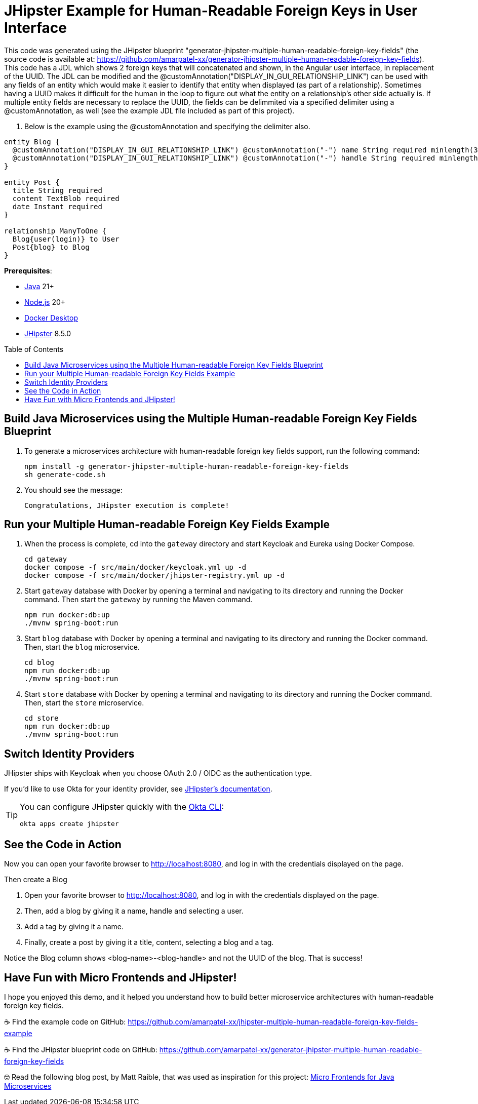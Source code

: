 :experimental:
:commandkey: &#8984;
:toc: macro
:source-highlighter: highlight.js

= JHipster Example for Human-Readable Foreign Keys in User Interface

This code was generated using the JHipster blueprint "generator-jhipster-multiple-human-readable-foreign-key-fields" (the source code is available at: https://github.com/amarpatel-xx/generator-jhipster-multiple-human-readable-foreign-key-fields).  This code has a JDL which shows 2 foreign keys that will concatenated and shown, in the Angular user interface, in replacement of the UUID.  The JDL can be modified and the @customAnnotation("DISPLAY_IN_GUI_RELATIONSHIP_LINK") can be used with any fields of an entity which would make it easier to identify that entity when displayed (as part of a relationship). Sometimes having a UUID makes it difficult for the human in the loop to figure out what the entity on a relationship's other side actually is. If multiple entity fields are necessary to replace the UUID, the fields can be delimmited via a specified delimiter using a @customAnnotation, as well (see the example JDL file included as part of this project).

. Below is the example using the @customAnnotation and specifying the delimiter also.
[source,shell]
----
entity Blog {
  @customAnnotation("DISPLAY_IN_GUI_RELATIONSHIP_LINK") @customAnnotation("-") name String required minlength(3)
  @customAnnotation("DISPLAY_IN_GUI_RELATIONSHIP_LINK") @customAnnotation("-") handle String required minlength(2)
}

entity Post {
  title String required
  content TextBlob required
  date Instant required
}

relationship ManyToOne {
  Blog{user(login)} to User
  Post{blog} to Blog
}
----

**Prerequisites**:

- https://sdkman.io/[Java] 21+
- https://nodejs.com/[Node.js] 20+
- https://www.docker.com/products/docker-desktop/[Docker Desktop]
- https://www.jhipster.tech/installation/[JHipster] 8.5.0

toc::[]

== Build Java Microservices using the Multiple Human-readable Foreign Key Fields Blueprint

. To generate a microservices architecture with human-readable foreign key fields support, run the following command:
+
[source,shell]
----
npm install -g generator-jhipster-multiple-human-readable-foreign-key-fields
sh generate-code.sh
----

. You should see the message:
+
[source,shell]
----
Congratulations, JHipster execution is complete!
----

== Run your Multiple Human-readable Foreign Key Fields Example

. When the process is complete, cd into the `gateway` directory and start Keycloak and Eureka using Docker Compose.
+
[source,shell]
----
cd gateway
docker compose -f src/main/docker/keycloak.yml up -d
docker compose -f src/main/docker/jhipster-registry.yml up -d
----
+
. Start `gateway` database with Docker by opening a terminal and navigating to its directory and running the Docker command. Then start the `gateway` by running the Maven command.
+
[source,shell]
----
npm run docker:db:up
./mvnw spring-boot:run
----

. Start `blog` database with Docker by opening a terminal and navigating to its directory and running the Docker command. Then, start the `blog` microservice.
+
[source,shell]
----
cd blog
npm run docker:db:up
./mvnw spring-boot:run
----

. Start `store` database with Docker by opening a terminal and navigating to its directory and running the Docker command. Then, start the `store` microservice.
+
[source,shell]
----
cd store
npm run docker:db:up
./mvnw spring-boot:run
----


== Switch Identity Providers

JHipster ships with Keycloak when you choose OAuth 2.0 / OIDC as the authentication type.

If you'd like to use Okta for your identity provider, see https://www.jhipster.tech/security/#okta[JHipster's documentation].

[TIP]
====
You can configure JHipster quickly with the https://cli.okta.com[Okta CLI]:
[source,shell]
----
okta apps create jhipster
----
====

== See the Code in Action

Now you can open your favorite browser to http://localhost:8080, and log in with the credentials displayed on the page.

Then create a Blog

. Open your favorite browser to http://localhost:8080, and log in with the credentials displayed on the page.  
. Then, add a blog by giving it a name, handle and selecting a user.
. Add a tag by giving it a name.
. Finally, create a post by giving it a title, content, selecting a blog and a tag.

Notice the Blog column shows <blog-name>-<blog-handle> and not the UUID of the blog.  That is success!

== Have Fun with Micro Frontends and JHipster!

I hope you enjoyed this demo, and it helped you understand how to build better microservice architectures with human-readable foreign key fields.

☕️ Find the example code on GitHub: https://github.com/amarpatel-xx/jhipster-multiple-human-readable-foreign-key-fields-example

☕️ Find the JHipster blueprint code on GitHub: https://github.com/amarpatel-xx/generator-jhipster-multiple-human-readable-foreign-key-fields

🤓 Read the following blog post, by Matt Raible, that was used as inspiration for this project: https://auth0.com/blog/micro-frontends-for-java-microservices/[Micro Frontends for Java Microservices]
